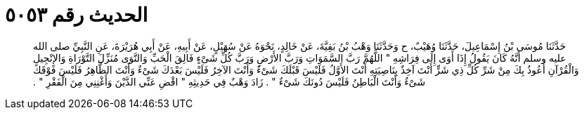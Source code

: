 
= الحديث رقم ٥٠٥٣

[quote.hadith]
حَدَّثَنَا مُوسَى بْنُ إِسْمَاعِيلَ، حَدَّثَنَا وُهَيْبٌ، ح وَحَدَّثَنَا وَهْبُ بْنُ بَقِيَّةَ، عَنْ خَالِدٍ، نَحْوَهُ عَنْ سُهَيْلٍ، عَنْ أَبِيهِ، عَنْ أَبِي هُرَيْرَةَ، عَنِ النَّبِيِّ صلى الله عليه وسلم أَنَّهُ كَانَ يَقُولُ إِذَا أَوَى إِلَى فِرَاشِهِ ‏"‏ اللَّهُمَّ رَبَّ السَّمَوَاتِ وَرَبَّ الأَرْضِ وَرَبَّ كُلِّ شَىْءٍ فَالِقَ الْحَبِّ وَالنَّوَى مُنَزِّلَ التَّوْرَاةِ وَالإِنْجِيلِ وَالْقُرْآنِ أَعُوذُ بِكَ مِنْ شَرِّ كُلِّ ذِي شَرٍّ أَنْتَ آخِذٌ بِنَاصِيَتِهِ أَنْتَ الأَوَّلُ فَلَيْسَ قَبْلَكَ شَىْءٌ وَأَنْتَ الآخِرُ فَلَيْسَ بَعْدَكَ شَىْءٌ وَأَنْتَ الظَّاهِرُ فَلَيْسَ فَوْقَكَ شَىْءٌ وَأَنْتَ الْبَاطِنُ فَلَيْسَ دُونَكَ شَىْءٌ ‏"‏ ‏.‏ زَادَ وَهْبٌ فِي حَدِيثِهِ ‏"‏ اقْضِ عَنِّي الدَّيْنَ وَأَغْنِنِي مِنَ الْفَقْرِ ‏"‏ ‏.‏
